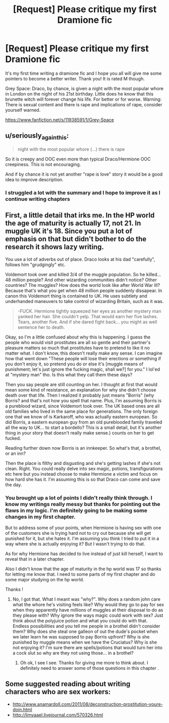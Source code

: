 #+TITLE: [Request] Please critique my first Dramione fic

* [Request] Please critique my first Dramione fic
:PROPERTIES:
:Author: nehcylime
:Score: 2
:DateUnix: 1462834885.0
:DateShort: 2016-May-10
:FlairText: Request
:END:
It's my first time writing a dramione fic and I hope you all will give me some pointers to become a better writer. Thank you! It is rated M though.

Grey Space: Draco, by chance, is given a night with the most popular whore in London on the night of his 21st birthday. Little does he know that this brunette witch will forever change his life. For better or for worse. Warning: There is sexual content and there is rape and implications of rape, consider yourself warned.

[[https://www.fanfiction.net/s/11938591/1/Grey-Space]]


** u/seriously_again_this:
#+begin_quote
  night with the most popular whore (...) there is rape
#+end_quote

So it is creepy and OOC even more than typical Draco/Hermione OOC creepiness. This is not encouraging.

And if by chance it is not yet another "rape is love" story it would be a good idea to improve description.
:PROPERTIES:
:Author: seriously_again_this
:Score: 6
:DateUnix: 1462840054.0
:DateShort: 2016-May-10
:END:

*** I struggled a lot with the summary and I hope to improve it as I continue writing chapters
:PROPERTIES:
:Author: nehcylime
:Score: 1
:DateUnix: 1462843772.0
:DateShort: 2016-May-10
:END:


** First, a little detail that irks me. In the HP world the age of maturity is actually 17, not 21. In muggle UK it's 18. Since you put a lot of emphasis on that but didn't bother to do the research it shows lazy writing.

You use a lot of adverbs out of place. Draco looks at his dad "carefully", follows him "grudgingly" etc.

Voldemort took over and killed 3/4 of the muggle population. So he killed... 48 million people? And other wizarding communities didn't notice? Other countries? The muggles? How does the world look like after World War III? Because that's what you get when 48 million people suddenly dissapear. In canon this Voldemort thing is contained to UK. He uses subtlety and underhanded maneuvers to take control of wizarding Britain, such as it was.

#+begin_quote
  -FUCK. Hermione tightly squeezed her eyes as another mystery man yanked her hair. She couldn't yelp. That would earn her five lashes. Tears, another five. And if she dared fight back... you might as well sentence her to death.
#+end_quote

Okay, so I'm a little confused about why this is happening. I guess the people who would visit prostitutes are all so gentle and their partner's pleasure matters so much that prostitutes have to pretend to like it no matter what. I don't know, this doesn't really make any sense. I can imagine how that went down "These people will lose their erections or something if you don't enjoy it, so pretend you do or else it's [muggle means of punishment; let's just ignore the fucking magic, shall we?] for you." I lol'ed at "mystery man" tho. Is this what they call them these days?

Then you say people are still counting on her. I thought at first that would mean some kind of resistance, an explanation for why she didn't choose death over that life. Then I realized it probably just means "Borris" (why Borris? and that's not how you spell that name. Plus, I'm assuming Borris is a pureblood wizard, since Voldemort took over. The UK based ones are all old families who lived in the same place for generations. The only foreign one that we know of is Karkaroff, who was actually eastern european. So did Borris, a eastern european guy from an old pureblooded family traveled all the way to UK... to start a bordello? This is a small detail, but it's another thing in your story that doesn't really make sense.) counts on her to get fucked.

Reading further down now Borris is an innkeeper. So what's that, a brothel, or an inn?

Then the place is filthy and disgusting and she's getting lashes if she's not clean. Right. You could really delve into sex magic, potions, transfigurations etc here but you instead choose to make Hermione a victim and focus on how hard she has it. I'm assuming this is so that Draco can come and save the day.
:PROPERTIES:
:Author: throwy09
:Score: 5
:DateUnix: 1462853419.0
:DateShort: 2016-May-10
:END:

*** You brought up a lot of points I didn't really think through. I know my writings really messy but thanks for pointing out the flaws in my logic. I'm definitely going to be making some changes in my first chapter.

But to address some of your points, when Hermione is having sex with one of the customers she is trying hard not to cry out because she will get punished for it, but she hates it. I'm assuming you think I tried to put it in a way where she is actually enjoying it? But I wasn't trying to do that.

As for why Hermione has decided to live instead of just kill herself, I want to reveal that in a later chapter.

Also I didn't know that the age of maturity in the hp world was 17 so thanks for letting me know that. I need to some parts of my first chapter and do some major studying on the hp world.

Thanks !
:PROPERTIES:
:Author: nehcylime
:Score: 2
:DateUnix: 1462862908.0
:DateShort: 2016-May-10
:END:

**** No, I got that. What I meant was "why?". Why does a random john care what the whore he's visiting feels like? Why would they go to pay for sex when they apparently have millions of muggles at their disposal to do as they please with? Why ignore the ways magic could work with sex? Just think about the polyjuice potion and what you could do with that. Endless possibilities and you tell me people in a brothel didn't consider them? Why does she steal one galleon of out the dude's pocket when we later learn he was supposed to pay Borris upfront? Why is she punished by muggle means when we have the Cruciatus? Why is she not enjoying it? I'm sure there are spells/potions that would turn her into a cock slut so why are they not using those... in a brothel?
:PROPERTIES:
:Author: throwy09
:Score: 2
:DateUnix: 1462864126.0
:DateShort: 2016-May-10
:END:

***** Oh ok, I see I see. Thanks for giving me more to think about. I definitely need to answer some of those questions in this chapter .
:PROPERTIES:
:Author: nehcylime
:Score: 2
:DateUnix: 1462864409.0
:DateShort: 2016-May-10
:END:


** Some suggested reading about writing characters who are sex workers:

- [[http://www.anamardoll.com/2011/08/deconstruction-prostitution-youre-doin.html]]
- [[http://limyaael.livejournal.com/570326.html]]
:PROPERTIES:
:Author: turbinicarpus
:Score: 3
:DateUnix: 1462974914.0
:DateShort: 2016-May-11
:END:
